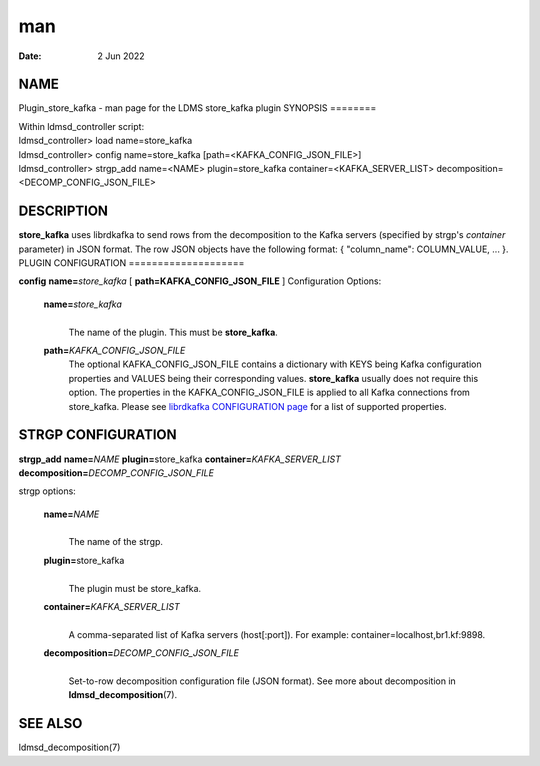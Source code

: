 ===
man
===

:Date:   2 Jun 2022

NAME
====
Plugin_store_kafka - man page for the LDMS store_kafka plugin
SYNOPSIS
========

| Within ldmsd_controller script:
| ldmsd_controller> load name=store_kafka
| ldmsd_controller> config name=store_kafka
  [path=<KAFKA_CONFIG_JSON_FILE>]
| ldmsd_controller> strgp_add name=<NAME> plugin=store_kafka
  container=<KAFKA_SERVER_LIST> decomposition=<DECOMP_CONFIG_JSON_FILE>
DESCRIPTION
===========

**store_kafka** uses librdkafka to send rows from the decomposition to
the Kafka servers (specified by strgp's *container* parameter) in JSON
format. The row JSON objects have the following format: { "column_name":
COLUMN_VALUE, ... }.
PLUGIN CONFIGURATION
====================

**config** **name=**\ *store_kafka* [ **path=\ KAFKA_CONFIG_JSON_FILE**
]
Configuration Options:
   **name=**\ *store_kafka*
      | 
      | The name of the plugin. This must be **store_kafka**.
   **path=**\ *KAFKA_CONFIG_JSON_FILE*
      The optional KAFKA_CONFIG_JSON_FILE contains a dictionary with
      KEYS being Kafka configuration properties and VALUES being their
      corresponding values. **store_kafka** usually does not require
      this option. The properties in the KAFKA_CONFIG_JSON_FILE is
      applied to all Kafka connections from store_kafka. Please see
      `librdkafka CONFIGURATION
      page <https://github.com/edenhill/librdkafka/blob/master/CONFIGURATION.md>`__
      for a list of supported properties.
STRGP CONFIGURATION
===================

**strgp_add** **name=**\ *NAME* **plugin=**\ store_kafka
**container=**\ *KAFKA_SERVER_LIST*
**decomposition=**\ *DECOMP_CONFIG_JSON_FILE*

strgp options:

   **name=**\ *NAME*
      | 
      | The name of the strgp.

   **plugin=**\ store_kafka
      | 
      | The plugin must be store_kafka.

   **container=**\ *KAFKA_SERVER_LIST*
      | 
      | A comma-separated list of Kafka servers (host[:port]). For
        example: container=localhost,br1.kf:9898.
   **decomposition=**\ *DECOMP_CONFIG_JSON_FILE*
      | 
      | Set-to-row decomposition configuration file (JSON format). See
        more about decomposition in **ldmsd_decomposition**\ (7).

SEE ALSO
========
ldmsd_decomposition(7)
